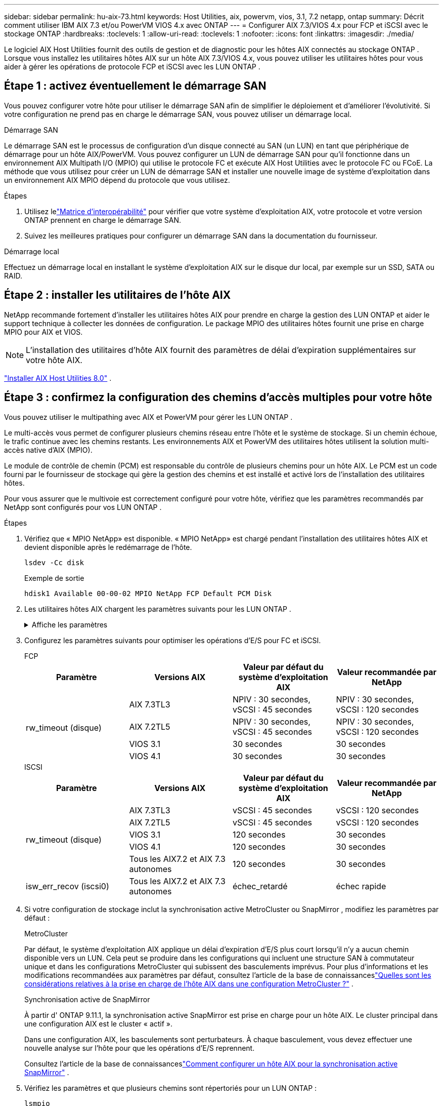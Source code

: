 ---
sidebar: sidebar 
permalink: hu-aix-73.html 
keywords: Host Utilities, aix, powervm, vios, 3.1, 7.2 netapp, ontap 
summary: Décrit comment utiliser IBM AIX 7.3 et/ou PowerVM VIOS 4.x avec ONTAP 
---
= Configurer AIX 7.3/VIOS 4.x pour FCP et iSCSI avec le stockage ONTAP
:hardbreaks:
:toclevels: 1
:allow-uri-read: 
:toclevels: 1
:nofooter: 
:icons: font
:linkattrs: 
:imagesdir: ./media/


[role="lead"]
Le logiciel AIX Host Utilities fournit des outils de gestion et de diagnostic pour les hôtes AIX connectés au stockage ONTAP .  Lorsque vous installez les utilitaires hôtes AIX sur un hôte AIX 7.3/VIOS 4.x, vous pouvez utiliser les utilitaires hôtes pour vous aider à gérer les opérations de protocole FCP et iSCSI avec les LUN ONTAP .



== Étape 1 : activez éventuellement le démarrage SAN

Vous pouvez configurer votre hôte pour utiliser le démarrage SAN afin de simplifier le déploiement et d’améliorer l’évolutivité.  Si votre configuration ne prend pas en charge le démarrage SAN, vous pouvez utiliser un démarrage local.

[role="tabbed-block"]
====
.Démarrage SAN
--
Le démarrage SAN est le processus de configuration d'un disque connecté au SAN (un LUN) en tant que périphérique de démarrage pour un hôte AIX/PowerVM.  Vous pouvez configurer un LUN de démarrage SAN pour qu'il fonctionne dans un environnement AIX Multipath I/O (MPIO) qui utilise le protocole FC et exécute AIX Host Utilities avec le protocole FC ou FCoE.  La méthode que vous utilisez pour créer un LUN de démarrage SAN et installer une nouvelle image de système d'exploitation dans un environnement AIX MPIO dépend du protocole que vous utilisez.

.Étapes
. Utilisez lelink:https://mysupport.netapp.com/matrix/#welcome["Matrice d'interopérabilité"^] pour vérifier que votre système d'exploitation AIX, votre protocole et votre version ONTAP prennent en charge le démarrage SAN.
. Suivez les meilleures pratiques pour configurer un démarrage SAN dans la documentation du fournisseur.


--
.Démarrage local
--
Effectuez un démarrage local en installant le système d'exploitation AIX sur le disque dur local, par exemple sur un SSD, SATA ou RAID.

--
====


== Étape 2 : installer les utilitaires de l'hôte AIX

NetApp recommande fortement d'installer les utilitaires hôtes AIX pour prendre en charge la gestion des LUN ONTAP et aider le support technique à collecter les données de configuration.  Le package MPIO des utilitaires hôtes fournit une prise en charge MPIO pour AIX et VIOS.


NOTE: L'installation des utilitaires d'hôte AIX fournit des paramètres de délai d'expiration supplémentaires sur votre hôte AIX.

link:hu-aix-80.html["Installer AIX Host Utilities 8.0"] .



== Étape 3 : confirmez la configuration des chemins d'accès multiples pour votre hôte

Vous pouvez utiliser le multipathing avec AIX et PowerVM pour gérer les LUN ONTAP .

Le multi-accès vous permet de configurer plusieurs chemins réseau entre l'hôte et le système de stockage.  Si un chemin échoue, le trafic continue avec les chemins restants.  Les environnements AIX et PowerVM des utilitaires hôtes utilisent la solution multi-accès native d'AIX (MPIO).

Le module de contrôle de chemin (PCM) est responsable du contrôle de plusieurs chemins pour un hôte AIX.  Le PCM est un code fourni par le fournisseur de stockage qui gère la gestion des chemins et est installé et activé lors de l'installation des utilitaires hôtes.

Pour vous assurer que le multivoie est correctement configuré pour votre hôte, vérifiez que les paramètres recommandés par NetApp sont configurés pour vos LUN ONTAP .

.Étapes
. Vérifiez que « MPIO NetApp» est disponible.  « MPIO NetApp» est chargé pendant l'installation des utilitaires hôtes AIX et devient disponible après le redémarrage de l'hôte.
+
[source, cli]
----
lsdev -Cc disk
----
+
.Exemple de sortie
`hdisk1  Available 00-00-02 MPIO NetApp FCP Default PCM Disk`

. Les utilitaires hôtes AIX chargent les paramètres suivants pour les LUN ONTAP .
+
.Affiche les paramètres
[%collapsible]
====
[cols="4*"]
|===
| Paramètre | De production | Valeur pour AIX | Remarque 


| algorithme | MPIO | round_robin | Défini par les utilitaires hôtes 


| hcheck_cmd | MPIO | question | Défini par les utilitaires hôtes 


| hcheck_interval | MPIO | 30 | Défini par les utilitaires hôtes 


| hcheck_mode | MPIO | non actif | Défini par les utilitaires hôtes 


| lun_reset_spt | MPIO / non MPIO | oui | Défini par les utilitaires hôtes 


| transfert max | MPIO / non MPIO | LUN FC : 0x100000 octets | Défini par les utilitaires hôtes 


| qfull_dly | MPIO / non MPIO | délai de 2 secondes | Défini par les utilitaires hôtes 


| queue_deted | MPIO / non MPIO | 64 | Défini par les utilitaires hôtes 


| reserve_policy | MPIO / non MPIO | no_reserve | Défini par les utilitaires hôtes 


| temporisation de nouveau (disque) | MPIO / non MPIO | 30 secondes | Utilise les valeurs par défaut du système d'exploitation 


| dystrk | MPIO / non MPIO | Oui. | Utilise les valeurs par défaut du système d'exploitation 


| fc_err_recov | MPIO / non MPIO | Fast_fail | Utilise les valeurs par défaut du système d'exploitation 


| q_type | MPIO / non MPIO | simplicité | Utilise les valeurs par défaut du système d'exploitation 


| num_cmd_elems | MPIO / non MPIO | 1024 pour AIX 3072 pour VIOS | FC EN1B, FC EN1C 


| num_cmd_elems | MPIO / non MPIO | 1024 pour AIX | FC EN0G 
|===
====
. Configurez les paramètres suivants pour optimiser les opérations d’E/S pour FC et iSCSI.
+
[role="tabbed-block"]
====
.FCP
--
[cols="4*"]
|===
| Paramètre | Versions AIX | Valeur par défaut du système d'exploitation AIX | Valeur recommandée par NetApp 


.4+| rw_timeout (disque) | AIX 7.3TL3 | NPIV : 30 secondes, vSCSI : 45 secondes | NPIV : 30 secondes, vSCSI : 120 secondes 


| AIX 7.2TL5 | NPIV : 30 secondes, vSCSI : 45 secondes | NPIV : 30 secondes, vSCSI : 120 secondes 


| VIOS 3.1 | 30 secondes | 30 secondes 


| VIOS 4.1 | 30 secondes | 30 secondes 
|===
--
.ISCSI
--
[cols="4*"]
|===
| Paramètre | Versions AIX | Valeur par défaut du système d'exploitation AIX | Valeur recommandée par NetApp 


.5+| rw_timeout (disque) | AIX 7.3TL3 | vSCSI : 45 secondes | vSCSI : 120 secondes 


| AIX 7.2TL5 | vSCSI : 45 secondes | vSCSI : 120 secondes 


| VIOS 3.1 | 120 secondes | 30 secondes 


| VIOS 4.1 | 120 secondes | 30 secondes 


| Tous les AIX7.2 et AIX 7.3 autonomes | 120 secondes | 30 secondes 


| isw_err_recov (iscsi0) | Tous les AIX7.2 et AIX 7.3 autonomes | échec_retardé | échec rapide 
|===
--
====
. Si votre configuration de stockage inclut la synchronisation active MetroCluster ou SnapMirror , modifiez les paramètres par défaut :
+
[role="tabbed-block"]
====
.MetroCluster
--
Par défaut, le système d'exploitation AIX applique un délai d'expiration d'E/S plus court lorsqu'il n'y a aucun chemin disponible vers un LUN.  Cela peut se produire dans les configurations qui incluent une structure SAN à commutateur unique et dans les configurations MetroCluster qui subissent des basculements imprévus.  Pour plus d'informations et les modifications recommandées aux paramètres par défaut, consultez l'article de la base de connaissanceslink:https://kb.netapp.com/on-prem/ontap/mc/MC-KBs/What_are_AIX_Host_support_considerations_in_a_MetroCluster_configuration["Quelles sont les considérations relatives à la prise en charge de l’hôte AIX dans une configuration MetroCluster ?"^] .

--
.Synchronisation active de SnapMirror
--
À partir d' ONTAP 9.11.1, la synchronisation active SnapMirror est prise en charge pour un hôte AIX.  Le cluster principal dans une configuration AIX est le cluster « actif ».

Dans une configuration AIX, les basculements sont perturbateurs.  À chaque basculement, vous devez effectuer une nouvelle analyse sur l'hôte pour que les opérations d'E/S reprennent.

Consultez l'article de la base de connaissanceslink:https://kb.netapp.com/on-prem/ontap/DP/SnapMirror/SnapMirror-KBs/How_to_configure_AIX_Host_for_SnapMirror_active_sync_in_ONTAP["Comment configurer un hôte AIX pour la synchronisation active SnapMirror"^] .

--
====
. Vérifiez les paramètres et que plusieurs chemins sont répertoriés pour un LUN ONTAP :
+
[source, cli]
----
lsmpio
----
+
Dans l'exemple suivant pour un système AFF ou FAS , le PCM est répertorié pour NetApp.

+
.Montrer l'exemple
[%collapsible]
====
[listing, subs="+quotes"]
----
# lsmpio -l hdisk1
name    path_id  status   path_status  parent  connection

hdisk1  0        Enabled  Non          fscsi6  203200a098ba7afe,5b000000000000
hdisk1  1        Enabled  Non          fscsi8  203100a098ba7afe,5b000000000000
hdisk1  2        Enabled  Sel,Opt      fscsi6  203000a098ba7afe,5b000000000000
hdisk1  3        Enabled  Sel,Opt      fscsi8  203800a098ba7afe,5b000000000000
#
lsattr -El hdisk1
*PCM             PCM/friend/NetAppDefaultPCM Path Control Module*                     False
PR_key_value    0x6d0000000002              Persistant Reserve Key Value            True
algorithm       round_robin                 Algorithm                               True
clr_q           no                          Device CLEARS its Queue on error        True
dist_err_pcnt   0                           Distributed Error Sample Time           True
dist_tw_width   50                          Distributed Error Sample Time           True
hcheck_cmd      inquiry                     Health Check Command                    True
hcheck_interval 30                          Health Check Interval                   True
hcheck_mode     nonactive                   Health Check Mode                       True
location                                    Location Label                          True
lun_id          0x5b000000000000            Logical Unit Number ID                  False
lun_reset_spt   yes                         LUN Level Reset                         True
max_transfer    0x100000                    Maximum TRANSFER Size                   True
node_name       0x204800a098ba7afe          FC Node Name                            False
pvid            none                        Physical volume identifier              False
q_err           yes                         Use QERR bit                            True
q_type          simple                      Queuing TYPE                            True
qfull_dly       2                           Delay in seconds for SCSI TASK SET FULL True
queue_depth     64                          Queue DEPTH                             True
reassign_to     120                         REASSIGN time out value                 True
reserve_policy  PR_shared                   Reserve Policy                          True
rw_timeout      30                          READ/WRITE time out value               True
scsi_id         0xec409                     SCSI ID                                 False
start_timeout   60                          START unit time out value               True
timeout_policy  fail_path                   Active/Passive Disk Path Control Module True
ww_name         0x203200a098ba7afe          FC World Wide Name                      False
----
====
. Vérifiez l'état du chemin pour les LUN ONTAP :
+
[source, cli]
----
sanlun lun show
----
+
Les exemples de sortie suivants affichent l'état de chemin correct pour les LUN ONTAP dans une configuration ASA, AFF ou FAS .

+
[role="tabbed-block"]
====
.Configurations ASA
--
Une configuration ASA optimise tous les chemins vers un LUN donné, en les gardant actifs (« principaux »).  Cela améliore les performances en effectuant des opérations d'E/S via tous les chemins en même temps.

.Montrer l'exemple
[%collapsible]
=====
[listing]
----
# sanlun lun show -p |grep -p hdisk78
                    ONTAP Path: vs_aix_clus:/vol/chataix_205p2_vol_en_1_7/jfs_205p2_lun_en
                           LUN: 37
                      LUN Size: 15g
                   Host Device: hdisk78
                          Mode: C
            Multipath Provider: AIX Native
        Multipathing Algorithm: round_robin
------ ------- ------ ------- --------- ----------
host   vserver  AIX                      AIX MPIO
path   path     MPIO   host    vserver     path
state  type     path   adapter LIF       priority
------ ------- ------ ------- --------- ----------
up     primary  path0  fcs0    fc_aix_1     1
up     primary  path1  fcs0    fc_aix_2     1
up     primary  path2  fcs1    fc_aix_3     1
up     primary  path3  fcs1    fc_aix_4     1
----
=====
--
.Configuration AFF ou FAS
--
Une configuration AFF ou FAS doit comporter deux groupes de chemins ayant des priorités plus élevées et moins élevées. Les chemins actifs/optimisés à priorité supérieure sont servis par le contrôleur où se trouve l'agrégat. Les chemins de priorité inférieure sont actifs mais non optimisés, car ils sont gérés par un autre contrôleur. Les chemins non optimisés ne sont utilisés que lorsque des chemins optimisés ne sont pas disponibles.

L'exemple suivant affiche la sortie correcte pour un LUN ONTAP avec deux chemins actifs/optimisés (« principaux ») et deux chemins actifs/non optimisés (« secondaires ») :

.Montrer l'exemple
[%collapsible]
=====
[listing]
----
# sanlun lun show -p |grep -p hdisk78
                    ONTAP Path: vs_aix_clus:/vol/chataix_205p2_vol_en_1_7/jfs_205p2_lun_en
                           LUN: 37
                      LUN Size: 15g
                   Host Device: hdisk78
                          Mode: C
            Multipath Provider: AIX Native
        Multipathing Algorithm: round_robin
------- ---------- ------ ------- ---------- ----------
host    vserver    AIX                        AIX MPIO
path    path       MPIO   host    vserver         path
state   type       path   adapter LIF         priority
------- ---------- ------ ------- ---------- ----------
up      secondary  path0  fcs0    fc_aix_1        1
up      primary    path1  fcs0    fc_aix_2        1
up      primary    path2  fcs1    fc_aix_3        1
up      secondary  path3  fcs1    fc_aix_4        1
----
=====
--
====




== Étape 4 : Examiner les problèmes connus

Il n'y a pas de problème connu.



== Et la suite ?

link:hu-aix-command-reference.html["En savoir plus sur l'utilisation de l'outil AIX Host Utilities"] .
